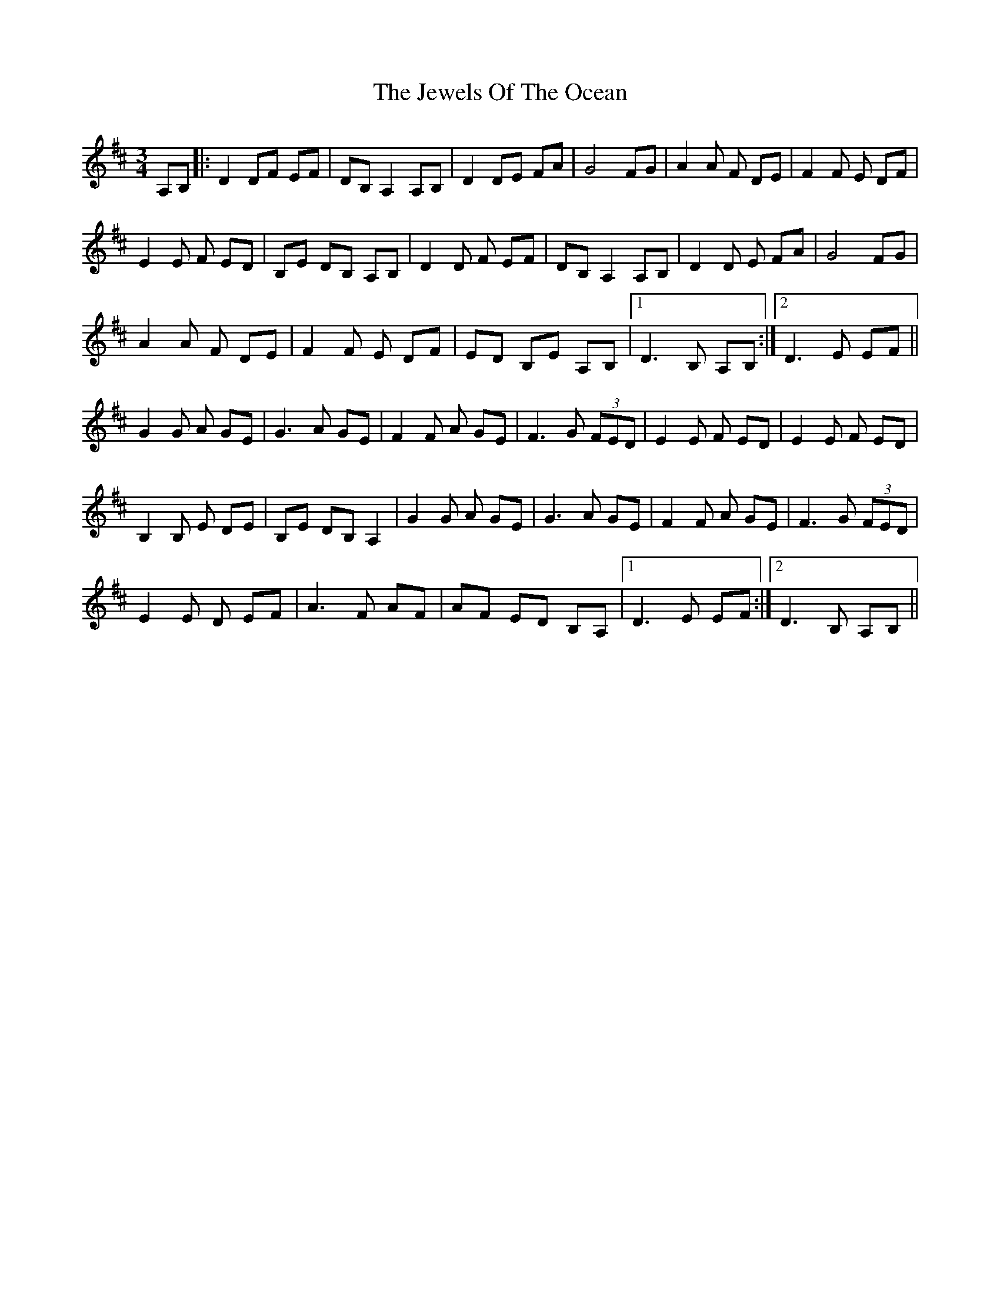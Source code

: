 X: 19877
T: Jewels Of The Ocean, The
R: waltz
M: 3/4
K: Dmajor
A,B,|:D2DF EF|DB, A,2 A,B,|D2DE FA|G4 FG|A2A F DE|F2F E DF|
E2E F ED|B,E DB, A,B,|D2D F EF|DB,A,2 A,B,|D2D E FA|G4 FG|
A2A F DE|F2F E DF|ED B,E A,B,|1 D3 B, A,B,:|2 D3 E EF||
G2G A GE|G3A GE|F2F A GE|F3G (3FED|E2E F ED|E2E F ED|
B,2B, E DE|B,E DB, A,2|G2G A GE|G3A GE|F2F A GE|F3G (3FED|
E2E D EF|A3F AF|AF ED B,A,|1 D3 E EF:|2 D3B, A,B,||

